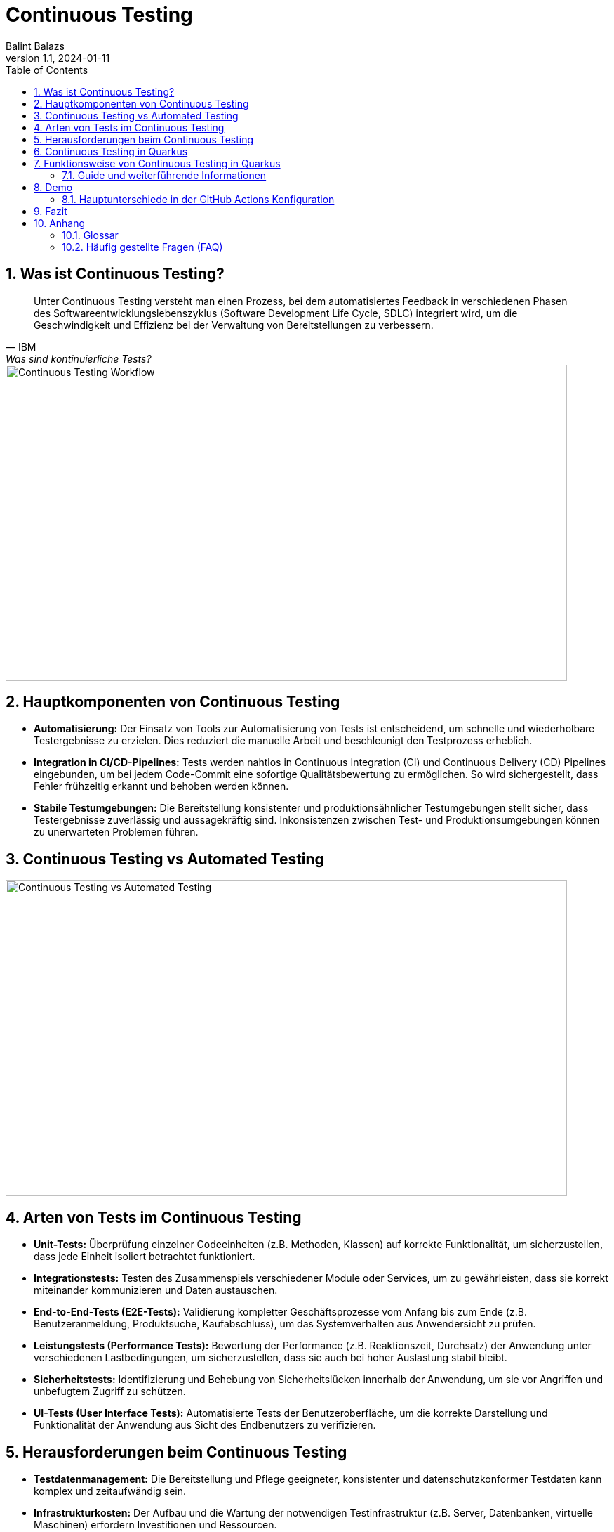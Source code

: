 = Continuous Testing
:author: Balint Balazs
:revnumber: 1.1
:revdate: 2024-01-11
:doctype: book
:reproducible:
:icons: font
:sectnums:
:toc:
:source-highlighter: rouge
:docinfo: shared

== Was ist Continuous Testing?

[quote, IBM, "Was sind kontinuierliche Tests?"]
____
Unter Continuous Testing versteht man einen Prozess, bei dem automatisiertes Feedback in verschiedenen Phasen des Softwareentwicklungslebenszyklus (Software Development Life Cycle, SDLC) integriert wird, um die Geschwindigkeit und Effizienz bei der Verwaltung von Bereitstellungen zu verbessern.
____

image::images/continuos-testing.png[Continuous Testing Workflow, 800, 450]

== Hauptkomponenten von Continuous Testing

*   **Automatisierung:** Der Einsatz von Tools zur Automatisierung von Tests ist entscheidend, um schnelle und wiederholbare Testergebnisse zu erzielen. Dies reduziert die manuelle Arbeit und beschleunigt den Testprozess erheblich.
*   **Integration in CI/CD-Pipelines:** Tests werden nahtlos in Continuous Integration (CI) und Continuous Delivery (CD) Pipelines eingebunden, um bei jedem Code-Commit eine sofortige Qualitätsbewertung zu ermöglichen. So wird sichergestellt, dass Fehler frühzeitig erkannt und behoben werden können.
*   **Stabile Testumgebungen:** Die Bereitstellung konsistenter und produktionsähnlicher Testumgebungen stellt sicher, dass Testergebnisse zuverlässig und aussagekräftig sind. Inkonsistenzen zwischen Test- und Produktionsumgebungen können zu unerwarteten Problemen führen.

== Continuous Testing vs Automated Testing

image::images/continuous-testing-vs-automated-testing.png[Continuous Testing vs Automated Testing,800,450]

== Arten von Tests im Continuous Testing

*   **Unit-Tests:** Überprüfung einzelner Codeeinheiten (z.B. Methoden, Klassen) auf korrekte Funktionalität, um sicherzustellen, dass jede Einheit isoliert betrachtet funktioniert.
*   **Integrationstests:** Testen des Zusammenspiels verschiedener Module oder Services, um zu gewährleisten, dass sie korrekt miteinander kommunizieren und Daten austauschen.
*   **End-to-End-Tests (E2E-Tests):** Validierung kompletter Geschäftsprozesse vom Anfang bis zum Ende (z.B. Benutzeranmeldung, Produktsuche, Kaufabschluss), um das Systemverhalten aus Anwendersicht zu prüfen.
*   **Leistungstests (Performance Tests):** Bewertung der Performance (z.B. Reaktionszeit, Durchsatz) der Anwendung unter verschiedenen Lastbedingungen, um sicherzustellen, dass sie auch bei hoher Auslastung stabil bleibt.
*   **Sicherheitstests:** Identifizierung und Behebung von Sicherheitslücken innerhalb der Anwendung, um sie vor Angriffen und unbefugtem Zugriff zu schützen.
*   **UI-Tests (User Interface Tests):** Automatisierte Tests der Benutzeroberfläche, um die korrekte Darstellung und Funktionalität der Anwendung aus Sicht des Endbenutzers zu verifizieren.

== Herausforderungen beim Continuous Testing

*   **Testdatenmanagement:** Die Bereitstellung und Pflege geeigneter, konsistenter und datenschutzkonformer Testdaten kann komplex und zeitaufwändig sein.
*   **Infrastrukturkosten:** Der Aufbau und die Wartung der notwendigen Testinfrastruktur (z.B. Server, Datenbanken, virtuelle Maschinen) erfordern Investitionen und Ressourcen.
*   **Testwartung:** Automatisierte Tests müssen regelmäßig aktualisiert werden, um mit Änderungen im Code, der Architektur und den Anforderungen Schritt zu halten. Veraltete Tests können zu falschen Ergebnissen führen.
*   **Komplexität der Testumgebung**: Das Aufsetzen einer stabilen Testumgebung, die der Produktivumgebung gleicht, ist eine Herausforderung
*   **Zeitaufwand**: Das Ausführen aller Tests kann bei größeren Projekten viel Zeit in Anspruch nehmen

[cols="1,1,2,3,2"]
|===
| Tool | Open Source | Lizenz | Verwendung | Programmiersprachen

| Jenkins
| Ja
| MIT
| CI/CD-Automatisierung, Orchestrierung von Testabläufen, Build-Automatisierung
| Groovy, Java, uvm. (Plugins)

| Selenium
| Ja
| Apache License 2.0
| Automatisierung von Webbrowsern, UI-Tests, End-to-End-Tests
| Java, Python, C#, JavaScript, Ruby, uvm.

| JUnit
| Ja
| Eclipse Public License - v 2.0
| Unit-Tests
| Java

| TestNG
| Ja
| Apache License 2.0
| Unit-Tests, Integrationstests, End-to-End-Tests, bietet mehr Flexibilität als JUnit
| Java

| Cypress
| Ja
| MIT
| End-to-End-Tests von Webanwendungen
| JavaScript

| JMeter
| Ja
| Apache License 2.0
| Lasttests, Performancetests, Stresstests
| Java (aber auch andere Protokolle testbar)

| SonarQube
| Teilweise
| **Community Edition:** LGPLv3<br>**Kommerzielle Editionen:** Proprietär
| Statische Code-Analyse, Erkennung von Sicherheitslücken, Code-Qualitätsprüfung
| Unterstützt über 25 Sprachen, z.B. Java, C#, C++, JavaScript, Python

| Rest-Assured
| Ja
| Apache License 2.0
| Testen von REST-Services, API-Tests
| Java, Groovy

| Mockito
| Ja
| MIT
| Mocking-Framework, Erstellung von Mock-Objekten für Unit- und Integrationstests
| Java
|===

== Continuous Testing in Quarkus

Quarkus unterstützt Continuous Testing, eine Funktion, die es ermöglicht, Tests unmittelbar nach dem Speichern von Codeänderungen auszuführen. Dies beschleunigt den Entwicklungsprozess erheblich, da Entwickler sofortiges Feedback zu ihren Änderungen erhalten.

== Funktionsweise von Continuous Testing in Quarkus

*   **Automatische Testausführung:**
*   **Entwicklungsmodus:** Durch Starten des Quarkus-Entwicklungsmodus mit dem Befehl `quarkus dev` werden Tests standardmäßig *pausiert*. Die Tests können mit der Taste `r` gestartet werden und liefern sofortige Rückmeldungen zu den Testergebnissen.
*   **Konfigurierbarkeit:**
*   Über die `application.properties`-Datei kann das Verhalten des Continuous Testings angepasst werden.
*   Durch Setzen von `quarkus.test.continuous-testing=enabled` wird das automatische Testen bei jedem Speichern aktiviert.
*   Mit `quarkus.test.continuous-testing=paused` wird das automatische Testen deaktiviert und die Tests müssen manuell gestartet werden.
*   **Interaktive Steuerung:**
*   Während des Entwicklungsmodus stehen verschiedene Befehle zur Verfügung, um das Testverhalten zu steuern:
*   `r`: Erneutes Ausführen aller Tests.
*   `f`: Erneutes Ausführen der fehlgeschlagenen Tests.
*   `b`: Wechselt zwischen dem Ausführen aller oder nur der fehlgeschlagenen Tests.
*   `v`: Anzeigen von Fehlern.
*   `p`: Pausieren der Tests.
*   `i`: Anzeigen zusätzlicher Informationen zur Testausführung.
*   `h`: Hilfe anzeigen.
*   `q`: Beenden des Entwicklungsmodus.



=== Guide und weiterführende Informationen

*   https://quarkus.io/guides/continuous-testing[Quarkus Continuous Testing Guide]
*   https://quarkus.io/guides/getting-started-testing[Quarkus Testing Guide]
*   https://www.ibm.com/topics/continuous-testing[Was sind kontinuierliche Tests]

== Demo

Im Repository link:https://github.com/2425-5bhif-wmc/01-referate-balintb4[01-referate-balintb4] finden Sie neben dieser Dokumentation zwei Demo-Projekte.

Beide Projekte nutzen GitHub Actions, um Tests automatisiert auszuführen. Es handelt sich um zwei identische Projekte, wobei eines *DevServices* und das andere eine *manuell konfigurierte PostgreSQL-Datenbank* verwendet.

*   **`continuous-testing-demo`**: Beinhaltet eine klassische PostgreSQL-Konfiguration.
*   **`devservices-demo`**: Nutzt Quarkus Dev Services zu Testzwecken.

=== Hauptunterschiede in der GitHub Actions Konfiguration

Der Hauptunterschied zwischen den beiden Projekten liegt in der Art und Weise, wie die PostgreSQL-Datenbank für die Tests bereitgestellt wird. Das Projekt `continuous-testing-demo` erfordert manuelle Schritte, die im Folgenden in der Workflow-Datei dargestellt sind:

[source,yaml]
----
name: Run all test  in continuous-testing-demo project

on:
  push:
    paths:
      - 'continuous-testing-demo/**'
    branches:
      - main
  pull_request:
    branches:
      - main
  workflow_dispatch:

jobs:
  build-backend:
    runs-on: ubuntu-22.04
    steps:
      - uses: actions/checkout@v4
      - uses: KengoTODA/actions-setup-docker-compose@v1 <1>
        with:
          version: '2.14.2'
      - name: Setup Java
        uses: actions/setup-java@v4
        with:
          distribution: 'temurin'
          java-version: '21'
          cache: 'maven'
          cache-dependency-path: 'continuous-testing-demo/pom.xml'

      - name: Start PostgreSQL Database <2>
        run: docker compose -f docker-compose-db.yml up -d

      - name: Wait for database to be ready <3>
        run: |
          until docker compose -f docker-compose-db.yml exec db pg_isready; do
            echo "Waiting for database to be ready..."
            sleep 1
          done

      - name: Set execute permission for the test script
        run: chmod +x .github/cicd/continous-testing-demo-scripts/run-test.sh

      - name: Execute test script <4>
        env: # Setze Umgebungsvariablen für die Verbindung zur DB
          SPRING_DATASOURCE_URL: jdbc:postgresql://localhost:5432/db
          SPRING_DATASOURCE_USERNAME: app
          SPRING_DATASOURCE_PASSWORD: app
        run: .github/cicd/continous-testing-demo-scripts/run-test.sh
----

<1> Auf dem GitHub Actions Runner muss das `docker-compose`-Plugin manuell installiert werden.
<2> Das PostgreSQL-Image muss manuell mit `docker compose` gestartet werden.
<3> Es muss gewartet werden, bis die Datenbank vollständig initialisiert und einsatzbereit ist.
<4> Die Umgebungsvariablen für die Datenbankverbindung müssen explizit gesetzt werden.

[IMPORTANT]
.Wichtige Information zur `docker-compose-db.yml`
====
Die `docker-compose-db.yml`-Datei muss selbst bereitgestellt werden.
====

Im Folgenden sehen Sie  den Inhalt der `docker-compose-db.yml`-Datei, die in diesem Projekt verwendet wird:

.docker-compose-db.yml
[source,yaml,collapsible]
----
version: '3.8'
services:
  db:
    image: postgres:17.0-alpine
    restart: unless-stopped
    environment:
      POSTGRES_USER: app
      POSTGRES_PASSWORD: app
      POSTGRES_DB: db
    ports:
      - 5432:5432
    networks:
      - postgres

networks:
  postgres:
    driver: bridge
----

Im Gegensatz dazu verwendet das Projekt `devservices-demo` die Quarkus Dev Services. Dies vereinfacht die Konfiguration erheblich, da Quarkus die Datenbank automatisch startet und verwaltet. Sie müssen sich nicht um die manuelle Installation von `docker-compose`, das Starten der Datenbank oder das Setzen der Umgebungsvariablen kümmern.

== Fazit
Continuous Testing ist ein mächtiger Ansatz, um die Qualität von Software zu verbessern und die Entwicklungszeit zu verkürzen. Durch die Automatisierung von Tests und die Integration in CI/CD-Pipelines wird sichergestellt, dass Fehler frühzeitig erkannt und behoben werden können. Quarkus bietet mit seinem Continuous-Testing-Feature eine hervorragende Unterstützung für diesen Ansatz.



== Anhang

=== Glossar

*   **CI/CD:** Continuous Integration/Continuous Delivery bzw. Continuous Deployment.
*   **SDLC:** Software Development Life Cycle (Softwareentwicklungslebenszyklus).
*   **Unit-Test:** Test einer einzelnen Codeeinheit (z.B. Methode, Klasse).
*   **Integrationstest:** Test des Zusammenspiels mehrerer Komponenten.
*   **End-to-End-Test (E2E-Test):** Test eines kompletten Anwendungsfalls aus Sicht des Endbenutzers.
*   **Performance Test:** Test zur Überprüfung der Leistungsfähigkeit einer Anwendung.
*   **Sicherheitstest:** Test zur Identifizierung von Sicherheitslücken.

=== Häufig gestellte Fragen (FAQ)

*   **Frage:** Was ist der Unterschied zwischen Continuous Testing und traditionellem Testen?
*   **Antwort:** Beim traditionellen Testen werden Tests oft in einer separaten Phase nach der Entwicklung durchgeführt. Continuous Testing integriert Tests in jede Phase des Entwicklungszyklus und ermöglicht so ein früheres und häufigeres Feedback.

*   **Frage:** Welche Vorteile bietet Continuous Testing?
*   **Antwort:**  Schnellere Feedback-Zyklen, frühere Fehlererkennung, verbesserte Codequalität, erhöhte Effizienz, beschleunigte Bereitstellung.

*   **Frage:** Ist Continuous Testing für jedes Projekt geeignet?
*   **Antwort:** Continuous Testing ist besonders für Projekte mit häufigen Codeänderungen und einem hohen Automatisierungsgrad geeignet. Bei kleineren, weniger komplexen Projekten kann der Aufwand für die Implementierung den Nutzen übersteigen.